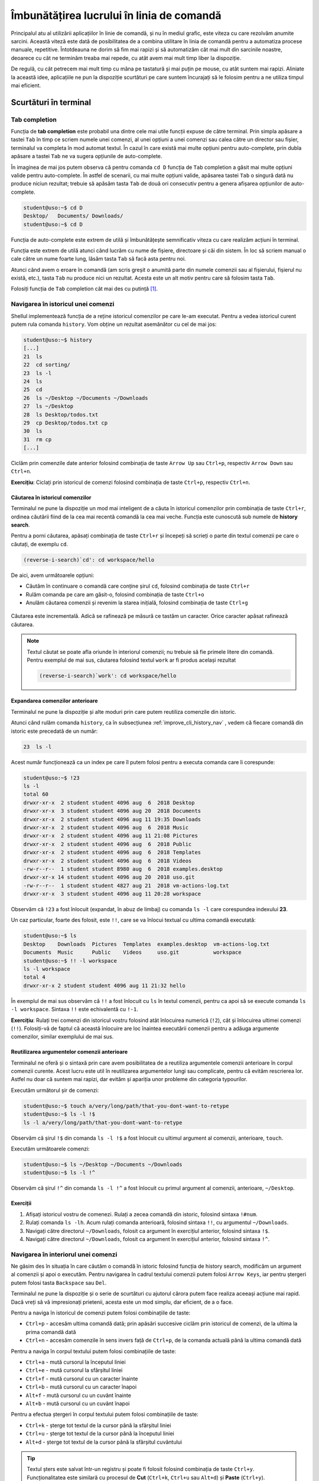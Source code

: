 .. _improve_cli_improve_terminal:

Îmbunătățirea lucrului în linia de comandă
==========================================

Principalul atu al utilizării aplicațiilor în linie de comandă, și nu în mediul grafic, este viteza cu care rezolvăm anumite sarcini.
Această viteză este dată de posibilitatea de a combina utilitare în linia de comandă pentru a automatiza procese manuale, repetitive.
Întotdeauna ne dorim să fim mai rapizi și să automatizăm cât mai mult din sarcinile noastre, deoarece cu cât ne terminăm treaba mai repede, cu atât avem mai mult timp liber la dispoziție.

De regulă, cu cât petrecem mai mult timp cu mâna pe tastatură și mai puțin pe mouse, cu atât suntem mai rapizi.
Aliniate la această idee, aplicațiile ne pun la dispoziție scurtături pe care suntem încurajați să le folosim pentru a ne utiliza timpul mai eficient.

Scurtături în terminal
----------------------

Tab completion
^^^^^^^^^^^^^^

Funcția de **tab completion** este probabil una dintre cele mai utile funcții expuse de către terminal.
Prin simpla apăsare a tastei ``Tab`` în timp ce scriem numele unei comenzi, al unei opțiuni a unei comenzi sau calea către un director sau fișier, terminalul va completa în mod automat textul.
În cazul în care există mai multe opțiuni pentru auto-complete, prin dubla apăsare a tastei ``Tab`` ne va sugera opțiunile de auto-complete.

În imaginea de mai jos putem observa că pentru comanda ``cd D`` funcția de ``Tab`` completion a găsit mai multe opțiuni valide pentru auto-complete.
În astfel de scenarii, cu mai multe opțiuni valide, apăsarea tastei ``Tab`` o singură dată nu produce niciun rezultat; trebuie să apăsăm tasta ``Tab`` de două ori consecutiv pentru a genera afișarea opțiunilor de auto-complete.

.. code-block:: bash

    student@uso:~$ cd D
    Desktop/   Documents/ Downloads/
    student@uso:~$ cd D

Funcția de auto-complete este extrem de utilă și îmbunătățește semnificativ viteza cu care realizăm acțiuni în terminal.

Funcția este extrem de utilă atunci când lucrăm cu nume de fișiere, directoare și căi din sistem.
În loc să scriem manual o cale către un nume foarte lung, lăsăm tasta ``Tab`` să facă asta pentru noi.

Atunci când avem o eroare în comandă (am scris greșit o anumită parte din numele comenzii sau al fișierului, fișierul nu există, etc.), tasta ``Tab`` nu produce nici un rezultat.
Acesta este un alt motiv pentru care să folosim tasta ``Tab``.

Folosiți funcția de ``Tab`` completion cât mai des cu putință [#clear]_.

.. _improve_cli_history_nav:

Navigarea în istoricul unei comenzi
^^^^^^^^^^^^^^^^^^^^^^^^^^^^^^^^^^^

Shellul implementează funcția de a reține istoricul comenzilor pe care le-am executat.
Pentru a vedea istoricul curent putem rula comanda ``history``.
Vom obține un rezultat asemănător cu cel de mai jos:

.. code-block:: bash

    student@uso:~$ history
    [...]
    21  ls
    22  cd sorting/
    23  ls -l
    24  ls
    25  cd
    26  ls ~/Desktop ~/Documents ~/Downloads
    27  ls ~/Desktop
    28  ls Desktop/todos.txt
    29  cp Desktop/todos.txt cp
    30  ls
    31  rm cp
    [...]

Ciclăm prin comenzile date anterior folosind combinația de taste ``Arrow Up`` sau ``Ctrl+p``, respectiv ``Arrow Down`` sau ``Ctrl+n``.

**Exercițiu**: Ciclați prin istoricul de comenzi folosind combinația de taste ``Ctrl+p``, respectiv ``Ctrl+n``.

Căutarea în istoricul comenzilor
""""""""""""""""""""""""""""""""

Terminalul ne pune la dispoziție un mod mai inteligent de a căuta în istoricul comenzilor prin combinația de taste ``Ctrl+r``, ordinea căutării fiind de la cea mai recentă comandă la cea mai veche.
Funcția este cunoscută sub numele de **history search**.

Pentru a porni căutarea, apăsați combinația de taste ``Ctrl+r`` și începeți să scrieți o parte din textul comenzii pe care o căutați, de exemplu ``cd``.

.. code-block:: bash

    (reverse-i-search)`cd': cd workspace/hello

De aici, avem următoarele opțiuni:

* Căutăm în continuare o comandă care conține șirul ``cd``, folosind combinația de taste ``Ctrl+r``
* Rulăm comanda pe care am găsit-o, folosind combinația de taste ``Ctrl+o``
* Anulăm căutarea comenzii și revenim la starea inițială, folosind combinația de taste ``Ctrl+g``

.. figure:: ./gifs/reverse-search.gif
  :scale: 100%
  :alt: Reprezentarea vizuală a căutării în istoricul de comenzi

Căutarea este incrementală.
Adică se rafinează pe măsură ce tastăm un caracter.
Orice caracter apăsat rafinează căutarea.

.. note::

    Textul căutat se poate afla oriunde în interiorul comenzii; nu trebuie să fie primele litere din comandă.
    Pentru exemplul de mai sus, căutarea folosind textul ``work`` ar fi produs același rezultat

    .. code-block:: bash

        (reverse-i-search)`work': cd workspace/hello

Expandarea comenzilor anterioare
""""""""""""""""""""""""""""""""

Terminalul ne pune la dispoziție și alte moduri prin care putem reutiliza comenzile din istoric.

Atunci când rulăm comanda ``history``, ca în subsecțiunea :ref:`improve_cli_history_nav` , vedem că fiecare comandă din istoric este precedată de un număr:

.. code-block:: bash

    23  ls -l

Acest număr funcționează ca un index pe care îl putem folosi pentru a executa comanda care îi corespunde:

.. code-block:: bash

    student@uso:~$ !23
    ls -l
    total 60
    drwxr-xr-x  2 student student 4096 aug  6  2018 Desktop
    drwxr-xr-x  3 student student 4096 aug 20  2018 Documents
    drwxr-xr-x  2 student student 4096 aug 11 19:35 Downloads
    drwxr-xr-x  2 student student 4096 aug  6  2018 Music
    drwxr-xr-x  2 student student 4096 aug 11 21:08 Pictures
    drwxr-xr-x  2 student student 4096 aug  6  2018 Public
    drwxr-xr-x  2 student student 4096 aug  6  2018 Templates
    drwxr-xr-x  2 student student 4096 aug  6  2018 Videos
    -rw-r--r--  1 student student 8980 aug  6  2018 examples.desktop
    drwxr-xr-x 14 student student 4096 aug 20  2018 uso.git
    -rw-r--r--  1 student student 4827 aug 21  2018 vm-actions-log.txt
    drwxr-xr-x  3 student student 4096 aug 11 20:28 workspace

Observăm că ``!23`` a fost înlocuit (expandat, în abuz de limbaj) cu comanda ``ls -l`` care corespundea indexului **23**.

Un caz particular, foarte des folosit, este ``!!``, care se va înlocui textual cu ultima comandă executată:

.. code-block:: bash

    student@uso:~$ ls
    Desktop    Downloads  Pictures  Templates  examples.desktop  vm-actions-log.txt
    Documents  Music      Public    Videos     uso.git           workspace
    student@uso:~$ !! -l workspace
    ls -l workspace
    total 4
    drwxr-xr-x 2 student student 4096 aug 11 21:32 hello

În exemplul de mai sus observăm că ``!!`` a fost înlocuit cu ``ls`` în textul comenzii, pentru ca apoi să se execute comanda ``ls -l workspace``.
Sintaxa ``!!`` este echivalentă cu ``!-1``.

**Exercițiu**: Rulați trei comenzi din istoricul vostru folosind atât înlocuirea numerică (``!2``), cât și înlocuirea ultimei comenzi (``!!``).
Folosiți-vă de faptul că această înlocuire are loc înaintea executării comenzii pentru a adăuga argumente comenzilor, similar exemplului de mai sus.

Reutilizarea argumentelor comenzii anterioare
"""""""""""""""""""""""""""""""""""""""""""""""

Terminalul ne oferă și o sintaxă prin care avem posibilitatea de a reutiliza argumentele comenzii anterioare în corpul comenzii curente.
Acest lucru este util în reutilizarea argumentelor lungi sau complicate, pentru că evităm rescrierea lor.
Astfel nu doar că suntem mai rapizi, dar evităm și apariția unor probleme din categoria typourilor.

Executăm următorul șir de comenzi:

.. code-block:: bash

    student@uso:~$ touch a/very/long/path/that-you-dont-want-to-retype
    student@uso:~$ ls -l !$
    ls -l a/very/long/path/that-you-dont-want-to-retype

Observăm că șirul ``!$`` din comanda ``ls -l !$`` a fost înlocuit cu ultimul argument al comenzii, anterioare, ``touch``.

Executăm următoarele comenzi:

.. code-block:: bash

    student@uso:~$ ls ~/Desktop ~/Documents ~/Downloads
    student@uso:~$ ls -l !^

Observăm că șirul ``!^`` din comanda ``ls -l !^`` a fost înlocuit cu primul argument al comenzii, anterioare, ``~/Desktop``.

Exerciții
"""""""""

#. Afișați istoricul vostru de comenezi.
   Rulați a zecea comandă din istoric, folosind sintaxa ``!#num``.

#. Rulați comanda ``ls -lh``.
   Acum rulați comanda anterioară, folosind sintaxa ``!!``, cu argumentul ``~/Downloads``.

#. Navigați către directorul ``~/Downloads``, folosit ca argument în exercițiul anterior, folosind sintaxa ``!$``.

#. Navigați către directorul ``~/Downloads``, folosit ca argument în exercițiul anterior, folosind sintaxa ``!^``.

Navigarea în interiorul unei comenzi
^^^^^^^^^^^^^^^^^^^^^^^^^^^^^^^^^^^^

Ne găsim des în situația în care căutăm o comandă în istoric folosind funcția de history search, modificăm un argument al comenzii și apoi o executăm.
Pentru navigarea în cadrul textului comenzii putem folosi ``Arrow Keys``, iar pentru ștergeri putem folosi tasta ``Backspace`` sau ``Del``.

Terminalul ne pune la dispoziție și o serie de scurtături cu ajutorul cărora putem face realiza aceeași acțiune mai rapid.
Dacă vreți să vă impresionați prietenii, acesta este un mod simplu, dar eficient, de a o face.

Pentru a naviga în istoricul de comenzi putem folosi combinațiile de taste:

* ``Ctrl+p`` - accesăm ultima comandă dată; prin apăsări succesive ciclăm prin istoricul de comenzi, de la ultima la prima comandă dată
* ``Ctrl+n`` - accesăm comenzile în sens invers față de ``Ctrl+p``, de la comanda actuală până la ultima comandă dată

Pentru a naviga în corpul textului putem folosi combinațiile de taste:

* ``Ctrl+a`` - mută cursorul la începutul liniei
* ``Ctrl+e`` - mută cursorul la sfârșitul liniei
* ``Ctrl+f`` - mută cursorul cu un caracter înainte
* ``Ctrl+b`` - mută cursorul cu un caracter înapoi
* ``Alt+f`` - mută cursorul cu un cuvânt înainte
* ``Alt+b`` - mută cursorul cu un cuvânt înapoi

Pentru a efectua ștergeri în corpul textului putem folosi combinațiile de taste:

* ``Ctrl+k`` - șterge tot textul de la cursor până la sfârșitul liniei
* ``Ctrl+u`` - șterge tot textul de la cursor până la începutul liniei
* ``Alt+d`` - șterge tot textul de la cursor până la sfârșitul cuvântului

.. tip::

    Textul șters este salvat într-un registru și poate fi folosit folosind combinația de taste ``Ctrl+y``.
    Funcționalitatea este similară cu procesul de **Cut** (``Ctrl+k``, ``Ctrl+u`` sau ``Alt+d``) și **Paste** (``Ctrl+y``).

Exerciții
"""""""""

Rulați comanda ``ls Documents/ Downloads/ Desktop/ Pictures/ Music/`` înainte de a vă apuca de exerciții.

#. Apăsați tasta ``Ctrl+p`` pentru a accesa comanda rulată anterior.

#. Plasați-vă la începutul comenzii folosind combinația de taste ``Ctrl+a``.

#. Plasați-vă la sfârșitul comenzii folosind combinația de taste ``Ctrl+e``.

#. Mergeți, cuvânt cu cuvânt, la începutul comenzii folosind combinația de taste ``Alt+b``.

#. Mergeți, cuvânt cu cuvânt, la sfârșitul comenzii folosind combinația de taste ``Alt+f``.

#. Rulați comanda ``ls Docuents/ Downlads/ Dektop/ Pitures/ Muic/``.

#. Apăsați tasta ``Ctrl+p`` pentru a accesa comanda rulată anterior.
   Corectați typourile (greșelile de scriere) din comanda anterioară.
   Folosiți combinațiile de taste ``Ctrl+f``, ``Ctrl+b`` pentru a deplasa cursorul în cadrul comenzii.

#. Apăsați tasta ``Ctrl+p`` pentru a accesa comanda rulată anterior (comanda corectată).
   Avansați până la începutul cuvântului ``Desktop/``.
   Ștergeți tot până la final folosind combinația de taste ``Ctrl+k``.
   Acum anulați comanda curentă apăsând combinația de taste ``Ctrl+c``.
   În acest moment, textul pe care l-ați șters folosind ``Ctrl+k`` (**Desktop/ Pictures/ Music/**) se află într-un buffer.
   O să rulați comanda ``ls`` pe textul din buffer.
   Scrieți comanda ``ls`` și apoi apăsați combinația de taste ``Ctrl+y``.
   Textul a fost scris din buffer în continuarea comenzii ``ls`` (scrisă de voi).

#. Rulați comanda ``ls Documents/ Downloads/ Desktop/ Pictures/ Music/``.
   Apăsați tasta ``Ctrl+p`` pentru a accesa comanda rulată anterior (comanda corectată).
   Avansați până la începutul cuvântului ``Pictures/``.
   Ștergeți cuvântul folosind combinația de taste ``Alt+d``.
   Acum anulați comanda curentă apăsând combinația de taste ``Ctrl+c``.
   În acest moment, textul pe care l-ați șters folosind ``Alt+d`` (**Pictures**) se află într-un buffer.
   O să rulați comanda ``ls`` pe textul din buffer.
   Scrieți comanda ``ls`` și apoi apăsați combinația de taste ``Ctrl+y``.
   Textul a fost scris din buffer în continuarea comenzii ``ls`` (scrisă de voi).

.. rubric:: Note de subsol

.. [#clear]

    Putem să ne găsim în situația în care ecranul terminalului nostru este plin cu rezultatele comenzilor rulate anterior sau cu opțiuni afișate de către auto-complete.
    Putem să curățăm ecranul folosind comanda ``clear``.
    O alternativă mai rapidă este să folosim combinația de taste ``Ctrl+l``.
    Aceasta va produce același rezultat (va curăța ecranul) și are avantajul că poate fi folosită în timp ce scriem deja o comandă.

